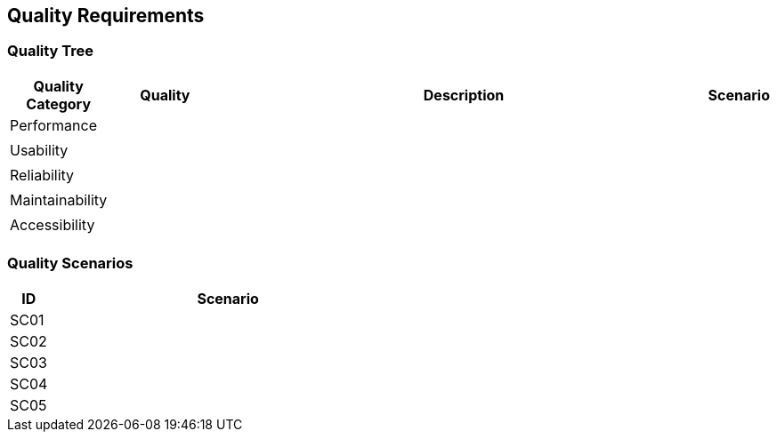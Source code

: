 [[section-quality-requirements]]
== Quality Requirements

=== Quality Tree

[cols="1,2,9,1" options="header"]
|===
|Quality Category |Quality |Description | Scenario

|Performance|||
||||

|Usability|||
||||

|Reliability|||
||||

|Maintainability|||
||||

|Accessibility|||
||||

|===

=== Quality Scenarios

[cols="1,9" options="header"]
|===
|ID|Scenario
|SC01|
|SC02|
|SC03|
|SC04|
|SC05|
|===